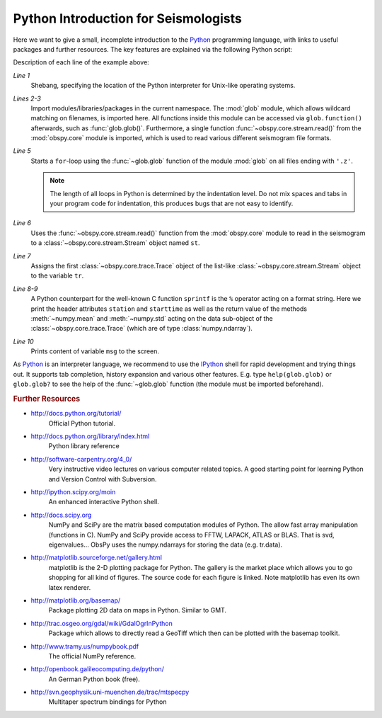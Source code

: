 =====================================
Python Introduction for Seismologists
=====================================

Here we want to give a small, incomplete introduction to the Python_
programming language, with links to useful packages and further resources. The
key features are explained via the following Python script:

.. code-block:: python
   :linenos:

   #!/usr/bin/env python
   import glob
   from obspy.core import read
   
   for file in glob.glob('*.z'):
       st = read(file)
       tr = st[0]
       msg = "%s %s %f %f" % (tr.stats.station, str(tr.stats.starttime),
                              tr.data.mean(), tr.data.std())
       print msg

Description of each line of the example above:

*Line 1*
    Shebang, specifying the location of the Python interpreter for Unix-like
    operating systems.
*Lines 2-3*
    Import modules/libraries/packages in the current namespace. The :mod:`glob`
    module, which allows wildcard matching on filenames, is imported here. All
    functions inside this module can be accessed via ``glob.function()``
    afterwards, such as :func:`glob.glob()`.
    Furthermore, a single function :func:`~obspy.core.stream.read()` from the
    :mod:`obspy.core` module is imported, which is used to read various
    different seismogram file formats.
*Line 5*
    Starts a ``for``-loop using the :func:`~glob.glob` function of the module
    :mod:`glob` on all files ending with ``'.z'``.

    .. note::

        The length of all loops in Python is determined by the indentation level.
        Do not mix spaces and tabs in your program code for indentation, this
        produces bugs that are not easy to identify.

*Line 6*
    Uses the :func:`~obspy.core.stream.read()` function from the
    :mod:`obspy.core` module to read in the seismogram to a
    :class:`~obspy.core.stream.Stream` object named ``st``.
*Line 7*
    Assigns the first :class:`~obspy.core.trace.Trace` object of the
    list-like :class:`~obspy.core.stream.Stream` object to the variable ``tr``.
*Line 8-9*
    A Python counterpart for the well-known C function ``sprintf`` is the ``%``
    operator acting on a format string. Here we print the header attributes
    ``station`` and ``starttime`` as well as the return value of the methods
    :meth:`~numpy.mean` and :meth:`~numpy.std` acting on the data sub-object
    of the :class:`~obspy.core.trace.Trace` (which are of type
    :class:`numpy.ndarray`).
*Line 10*
    Prints content of variable ``msg`` to the screen.

As Python_ is an interpreter language, we recommend to use the IPython_ shell
for rapid development and trying things out. It supports tab completion,
history expansion and various other features. E.g.
type ``help(glob.glob)`` or ``glob.glob?`` to see the help of the
:func:`~glob.glob` function (the module must be imported beforehand).

.. rubric:: Further Resources

* http://docs.python.org/tutorial/
    Official Python tutorial.
* http://docs.python.org/library/index.html
    Python library reference
* http://software-carpentry.org/4_0/
    Very instructive video lectures on various computer related topics. A good
    starting point for learning Python and Version Control with Subversion.
* http://ipython.scipy.org/moin
    An enhanced interactive Python shell.
* http://docs.scipy.org
   NumPy and SciPy are the matrix based computation modules of Python. The
   allow fast array manipulation (functions in C). NumPy and SciPy provide
   access to FFTW, LAPACK, ATLAS or BLAS. That is svd, eigenvalues...
   ObsPy uses the numpy.ndarrays for storing the data (e.g. tr.data).
* http://matplotlib.sourceforge.net/gallery.html
   matplotlib is the 2-D plotting package for Python. The gallery is the market
   place which allows you to go shopping for all kind of figures. The source
   code for each figure is linked. Note matplotlib has even its own latex
   renderer.
* http://matplotlib.org/basemap/
   Package plotting 2D data on maps in Python. Similar to GMT.
* http://trac.osgeo.org/gdal/wiki/GdalOgrInPython
   Package which allows to directly read a GeoTiff which then can be plotted
   with the basemap toolkit.
* http://www.tramy.us/numpybook.pdf
   The official NumPy reference.
* http://openbook.galileocomputing.de/python/
   An German Python book (free).
* http://svn.geophysik.uni-muenchen.de/trac/mtspecpy
   Multitaper spectrum bindings for Python


.. _Python: http://www.python.org
.. _IPython: http://ipython.org
